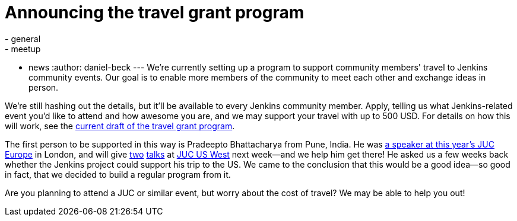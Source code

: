 = Announcing the travel grant program
:nodeid: 609
:created: 1440528635
:tags:
  - general
  - meetup
  - news
:author: daniel-beck
---
We're currently setting up a program to support community members' travel to Jenkins community events. Our goal is to enable more members of the community to meet each other and exchange ideas in person.

We're still hashing out the details, but it'll be available to every Jenkins community member. Apply, telling us what Jenkins-related event you'd like to attend and how awesome you are, and we may support your travel with up to 500 USD. For details on how this will work, see the https://wiki.jenkins.io/display/JENKINS/Travel+Grant+Program[current draft of the travel grant program].

The first person to be supported in this way is Pradeepto Bhattacharya from Pune, India. He was https://www.cloudbees.com/jenkins/juc-2015/abstracts/europe/01-01-1400-bhattacharya[a speaker at this year's JUC Europe] in London, and will give https://www.cloudbees.com/jenkins/juc-2015/abstracts/us-west/02-02-1400[two] https://www.cloudbees.com/jenkins/juc-2015/abstracts/us-west/02-02-1130[talks] at https://www.cloudbees.com/jenkins/juc-2015/us-west[JUC US West] next week--and we help him get there! He asked us a few weeks back whether the Jenkins project could support his trip to the US. We came to the conclusion that this would be a good idea--so good in fact, that we decided to build a regular program from it.

Are you planning to attend a JUC or similar event, but worry about the cost of travel? We may be able to help you out!

